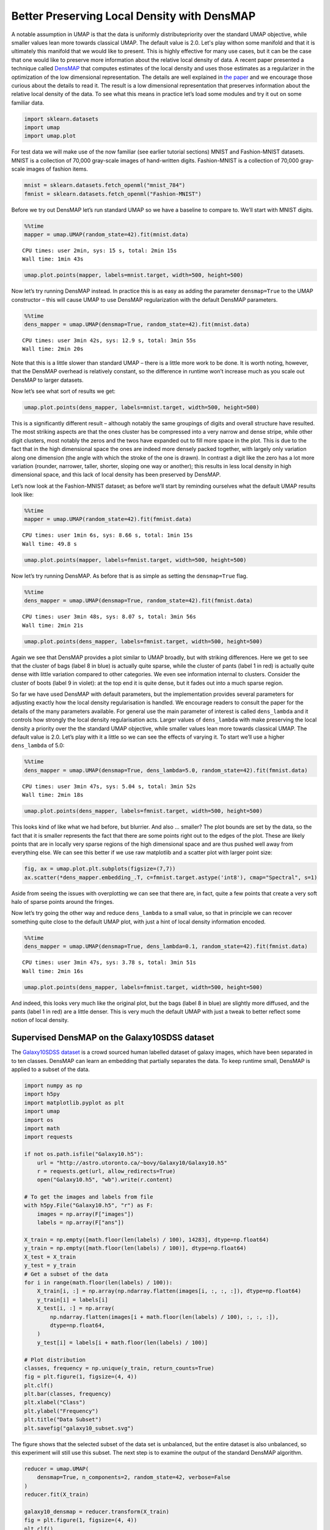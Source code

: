 Better Preserving Local Density with DensMAP
============================================

A notable assumption in UMAP is that the data is uniformly distributepriority over the standard UMAP objective, while smaller values lean
more towards classical UMAP. The default value is 2.0. Let's play withon some manifold and that it is ultimately this manifold that we would
like to present. This is highly effective for many use cases, but it can
be the case that one would like to preserve more information about the
relative local density of data. A recent paper presented a technique
called
`DensMAP <https://www.biorxiv.org/content/10.1101/2020.05.12.077776v1>`__
that computes estimates of the local density and uses those estimates as
a regularizer in the optimization of the low dimensional representation.
The details are well explained in `the
paper <https://www.biorxiv.org/content/10.1101/2020.05.12.077776v1>`__
and we encourage those curious about the details to read it. The result
is a low dimensional representation that preserves information about the
relative local density of the data. To see what this means in practice
let’s load some modules and try it out on some familiar data.

.. code:: python3

    import sklearn.datasets
    import umap
    import umap.plot

For test data we will make use of the now familiar (see earlier tutorial
sections) MNIST and Fashion-MNIST datasets. MNIST is a collection of
70,000 gray-scale images of hand-written digits. Fashion-MNIST is a
collection of 70,000 gray-scale images of fashion items.

.. code:: python3

    mnist = sklearn.datasets.fetch_openml("mnist_784")
    fmnist = sklearn.datasets.fetch_openml("Fashion-MNIST")

Before we try out DensMAP let’s run standard UMAP so we have a baseline
to compare to. We’ll start with MNIST digits.

.. code:: python3

    %%time
    mapper = umap.UMAP(random_state=42).fit(mnist.data)


.. parsed-literal::

    CPU times: user 2min, sys: 15 s, total: 2min 15s
    Wall time: 1min 43s


.. code:: python3

    umap.plot.points(mapper, labels=mnist.target, width=500, height=500)

.. image:: images/densmap_demo_6_1.png


Now let’s try running DensMAP instead. In practice this is as easy as
adding the parameter ``densmap=True`` to the UMAP constructor – this
will cause UMAP to use DensMAP regularization with the default DensMAP
parameters.

.. code:: python3

    %%time
    dens_mapper = umap.UMAP(densmap=True, random_state=42).fit(mnist.data)


.. parsed-literal::

    CPU times: user 3min 42s, sys: 12.9 s, total: 3min 55s
    Wall time: 2min 20s


Note that this is a little slower than standard UMAP – there is a little
more work to be done. It is worth noting, however, that the DensMAP
overhead is relatively constant, so the difference in runtime won’t
increase much as you scale out DensMAP to larger datasets.

Now let’s see what sort of results we get:

.. code:: python3

    umap.plot.points(dens_mapper, labels=mnist.target, width=500, height=500)

.. image:: images/densmap_demo_10_1.png


This is a significantly different result – although notably the same
groupings of digits and overall structure have resulted. The most
striking aspects are that the ones cluster has be compressed into a very
narrow and dense stripe, while other digit clusters, most notably the
zeros and the twos have expanded out to fill more space in the plot.
This is due to the fact that in the high dimensional space the ones are
indeed more densely packed together, with largely only variation along
one dimension (the angle with which the stroke of the one is drawn). In
contrast a digit like the zero has a lot more variation (rounder,
narrower, taller, shorter, sloping one way or another); this results in
less local density in high dimensional space, and this lack of local
density has been preserved by DensMAP.

Let’s now look at the Fashion-MNIST dataset; as before we’ll start by
reminding ourselves what the default UMAP results look like:

.. code:: python3

    %%time
    mapper = umap.UMAP(random_state=42).fit(fmnist.data)


.. parsed-literal::

    CPU times: user 1min 6s, sys: 8.66 s, total: 1min 15s
    Wall time: 49.8 s


.. code:: python3

    umap.plot.points(mapper, labels=fmnist.target, width=500, height=500)

.. image:: images/densmap_demo_13_1.png


Now let’s try running DensMAP. As before that is as simple as setting
the ``densmap=True`` flag.

.. code:: python3

    %%time
    dens_mapper = umap.UMAP(densmap=True, random_state=42).fit(fmnist.data)


.. parsed-literal::

    CPU times: user 3min 48s, sys: 8.07 s, total: 3min 56s
    Wall time: 2min 21s


.. code:: python3

    umap.plot.points(dens_mapper, labels=fmnist.target, width=500, height=500)

.. image:: images/densmap_demo_16_1.png


Again we see that DensMAP provides a plot similar to UMAP broadly, but
with striking differences. Here we get to see that the cluster of bags
(label 8 in blue) is actually quite sparse, while the cluster of pants
(label 1 in red) is actually quite dense with little variation compared
to other categories. We even see information internal to clusters.
Consider the cluster of boots (label 9 in violet): at the top end it is
quite dense, but it fades out into a much sparse region.

So far we have used DensMAP with default parameters, but the
implementation provides several parameters for adjusting exactly how the
local density regularisation is handled. We encourage readers to consult
the paper for the details of the many parameters available. For general
use the main parameter of interest is called ``dens_lambda`` and it
controls how strongly the local density regularisation acts. Larger
values of ``dens_lambda`` with make preserving the local density a
priority over the the standard UMAP objective, while smaller values lean
more towards classical UMAP. The default value is 2.0. Let’s play with
it a little so we can see the effects of varying it. To start we’ll use
a higher ``dens_lambda`` of 5.0:

.. code:: python3

    %%time
    dens_mapper = umap.UMAP(densmap=True, dens_lambda=5.0, random_state=42).fit(fmnist.data)


.. parsed-literal::

    CPU times: user 3min 47s, sys: 5.04 s, total: 3min 52s
    Wall time: 2min 18s


.. code:: python3

    umap.plot.points(dens_mapper, labels=fmnist.target, width=500, height=500)

.. image:: images/densmap_demo_19_1.png


This looks kind of like what we had before, but blurrier. And also …
smaller? The plot bounds are set by the data, so the fact that it is
smaller represents the fact that there are some points right out to the
edges of the plot. These are likely points that are in locally very
sparse regions of the high dimensional space and are thus pushed well
away from everything else. We can see this better if we use raw
matplotlib and a scatter plot with larger point size:

.. code:: python3

    fig, ax = umap.plot.plt.subplots(figsize=(7,7))
    ax.scatter(*dens_mapper.embedding_.T, c=fmnist.target.astype('int8'), cmap="Spectral", s=1)

.. image:: images/densmap_demo_21_1.png


Aside from seeing the issues with overplotting we can see that there
are, in fact, quite a few points that create a very soft halo of
sparse points around the fringes.

Now let’s try going the other way and reduce ``dens_lambda`` to a small
value, so that in principle we can recover something quite close to the
default UMAP plot, with just a hint of local density information
encoded.

.. code:: python3

    %%time
    dens_mapper = umap.UMAP(densmap=True, dens_lambda=0.1, random_state=42).fit(fmnist.data)


.. parsed-literal::

    CPU times: user 3min 47s, sys: 3.78 s, total: 3min 51s
    Wall time: 2min 16s


.. code:: python3

    umap.plot.points(dens_mapper, labels=fmnist.target, width=500, height=500)

.. image:: images/densmap_demo_24_1.png


And indeed, this looks very much like the original plot, but the bags
(label 8 in blue) are slightly more diffused, and the pants (label 1 in
red) are a little denser. This is very much the default UMAP with just a
tweak to better reflect some notion of local density.

Supervised DensMAP on the Galaxy10SDSS dataset
----------------------------------------------

The `Galaxy10SDSS dataset <https://astronn.readthedocs.io/en/latest/galaxy10sdss.html>`__
is a crowd sourced human labelled dataset of galaxy images,
which have been separated in to ten classes. DensMAP can
learn an embedding that partially separates the data. To
keep runtime small, DensMAP is applied to a subset of the
data.

.. code:: python3

    import numpy as np
    import h5py
    import matplotlib.pyplot as plt
    import umap
    import os
    import math
    import requests

    if not os.path.isfile("Galaxy10.h5"):
        url = "http://astro.utoronto.ca/~bovy/Galaxy10/Galaxy10.h5"
        r = requests.get(url, allow_redirects=True)
        open("Galaxy10.h5", "wb").write(r.content)

    # To get the images and labels from file
    with h5py.File("Galaxy10.h5", "r") as F:
        images = np.array(F["images"])
        labels = np.array(F["ans"])

    X_train = np.empty([math.floor(len(labels) / 100), 14283], dtype=np.float64)
    y_train = np.empty([math.floor(len(labels) / 100)], dtype=np.float64)
    X_test = X_train
    y_test = y_train
    # Get a subset of the data
    for i in range(math.floor(len(labels) / 100)):
        X_train[i, :] = np.array(np.ndarray.flatten(images[i, :, :, :]), dtype=np.float64)
        y_train[i] = labels[i]
        X_test[i, :] = np.array(
            np.ndarray.flatten(images[i + math.floor(len(labels) / 100), :, :, :]),
            dtype=np.float64,
        )
        y_test[i] = labels[i + math.floor(len(labels) / 100)]

    # Plot distribution
    classes, frequency = np.unique(y_train, return_counts=True)
    fig = plt.figure(1, figsize=(4, 4))
    plt.clf()
    plt.bar(classes, frequency)
    plt.xlabel("Class")
    plt.ylabel("Frequency")
    plt.title("Data Subset")
    plt.savefig("galaxy10_subset.svg")



.. image:: images/galaxy10_subset.svg


The figure shows that the selected subset of the data set is
unbalanced, but the entire dataset is also unbalanced, so
this experiment will still use this subset. The next step is
to examine the output of the standard DensMAP algorithm.

.. code:: python3

    reducer = umap.UMAP(
        densmap=True, n_components=2, random_state=42, verbose=False
    )
    reducer.fit(X_train)

    galaxy10_densmap = reducer.transform(X_train)
    fig = plt.figure(1, figsize=(4, 4))
    plt.clf()
    plt.scatter(
        galaxy10_densmap[:, 0],
        galaxy10_densmap[:, 1],
        c=y_train,
        cmap=plt.cm.nipy_spectral,
        edgecolor="k",
        label=y_train,
    )
    plt.colorbar(boundaries=np.arange(11) - 0.5).set_ticks(np.arange(10))
    plt.savefig("galaxy10_2D_densmap.svg")



.. image:: images/galaxy10_2D_densmap.svg


The standard DensMAP algorithm does not separate the galaxies
according to their type. Supervised DensMAP can do better.

.. code:: python3

    reducer = umap.UMAP(
        densmap=True, n_components=2, random_state=42, verbose=False
    )
    reducer.fit(X_train, y_train)

    galaxy10_densmap_supervised = reducer.transform(X_train)
    fig = plt.figure(1, figsize=(4, 4))
    plt.clf()
    plt.scatter(
        galaxy10_densmap_supervised[:, 0],
        galaxy10_densmap_supervised[:, 1],
        c=y_train,
        cmap=plt.cm.nipy_spectral,
        edgecolor="k",
        label=y_train,
    )
    plt.colorbar(boundaries=np.arange(11) - 0.5).set_ticks(np.arange(10))
    plt.savefig("galaxy10_2D_densmap_supervised.svg")



.. image:: images/galaxy10_2D_densmap_supervised.svg


Supervised DensMAP does indeed do better. There is a litle overlap
between some of the classes, but the original dataset
also has some ambiguities in the classification.  The best
check of this method is to project the testing data onto the
learned embedding.

.. code:: python3

    galaxy10_densmap_supervised_prediction = reducer.transform(X_test)
    fig = plt.figure(1, figsize=(4, 4))
    plt.clf()
    plt.scatter(
        galaxy10_densmap_supervised_prediction[:, 0],
        galaxy10_densmap_supervised_prediction[:, 1],
        c=y_test,
        cmap=plt.cm.nipy_spectral,
        edgecolor="k",
        label=y_test,
    )
    plt.colorbar(boundaries=np.arange(11) - 0.5).set_ticks(np.arange(10))
    plt.savefig("galaxy10_2D_densmap_supervised_prediction.svg")



.. image:: images/galaxy10_2D_densmap_supervised_prediction.svg


This shows that the learned embedding can be used on new data
sets, and so this method may be helpful for examining images
of galaxies. Try out this method on the full 200 Mb dataset
as well as the newer 2.54 Gb
`Galaxy 10 DECals dataset <https://astronn.readthedocs.io/en/latest/galaxy10.html>`__
